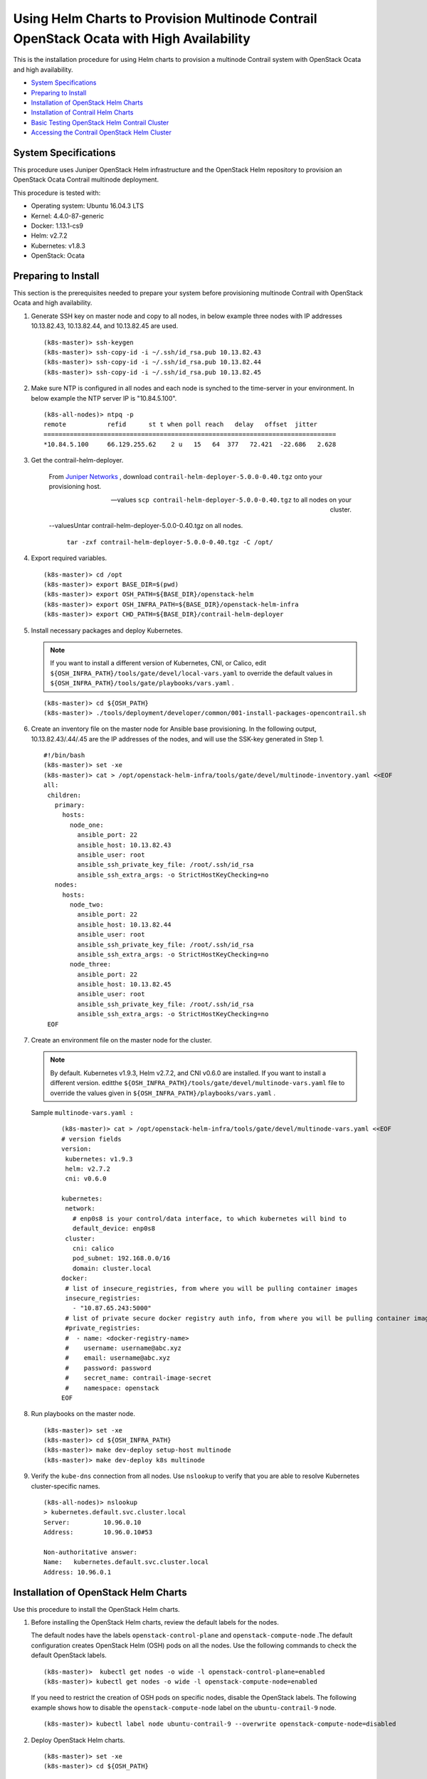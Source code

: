 .. This work is licensed under the Creative Commons Attribution 4.0 International License.
   To view a copy of this license, visit http://creativecommons.org/licenses/by/4.0/ or send a letter to Creative Commons, PO Box 1866, Mountain View, CA 94042, USA.

=========================================================================================
Using Helm Charts to Provision Multinode Contrail OpenStack Ocata with High Availability
=========================================================================================

This is the installation procedure for using Helm charts to provision a multinode Contrail system with OpenStack Ocata and high availability.

-  `System Specifications`_ 


-  `Preparing to Install`_ 


-  `Installation of OpenStack Helm Charts`_ 


-  `Installation of Contrail Helm Charts`_ 


-  `Basic Testing OpenStack Helm Contrail Cluster`_ 


-  `Accessing the Contrail OpenStack Helm Cluster`_ 




System Specifications
---------------------

This procedure uses Juniper OpenStack Helm infrastructure and the OpenStack Helm repository to provision an OpenStack Ocata Contrail multinode deployment.

This procedure is tested with:

- Operating system: Ubuntu 16.04.3 LTS


- Kernel: 4.4.0-87-generic


- Docker: 1.13.1-cs9


- Helm: v2.7.2


- Kubernetes: v1.8.3


- OpenStack: Ocata




Preparing to Install
--------------------

This section is the prerequisites needed to prepare your system before provisioning multinode Contrail with OpenStack Ocata and high availability.


#. Generate SSH key on master node and copy to all nodes, in below example three nodes with IP addresses 10.13.82.43, 10.13.82.44, and 10.13.82.45 are used.
   ::

    (k8s-master)> ssh-keygen
    (k8s-master)> ssh-copy-id -i ~/.ssh/id_rsa.pub 10.13.82.43
    (k8s-master)> ssh-copy-id -i ~/.ssh/id_rsa.pub 10.13.82.44
    (k8s-master)> ssh-copy-id -i ~/.ssh/id_rsa.pub 10.13.82.45



#. Make sure NTP is configured in all nodes and each node is synched to the time-server in your environment. In below example the NTP server IP is "10.84.5.100".
   ::

     (k8s-all-nodes)> ntpq -p
     remote           refid      st t when poll reach   delay   offset  jitter
     ==============================================================================
     *10.84.5.100     66.129.255.62    2 u   15   64  377   72.421  -22.686   2.628



#. Get the contrail-helm-deployer.

    From `Juniper Networks`_  , download ``contrail-helm-deployer-5.0.0-0.40.tgz`` onto your provisioning host.

    --values ``scp contrail-helm-deployer-5.0.0-0.40.tgz`` to all nodes on your cluster.


    --valuesUntar contrail-helm-deployer-5.0.0-0.40.tgz on all nodes.

       ``tar -zxf contrail-helm-deployer-5.0.0-0.40.tgz -C /opt/`` 


   



#. Export required variables.
   ::

    (k8s-master)> cd /opt
    (k8s-master)> export BASE_DIR=$(pwd)
    (k8s-master)> export OSH_PATH=${BASE_DIR}/openstack-helm
    (k8s-master)> export OSH_INFRA_PATH=${BASE_DIR}/openstack-helm-infra
    (k8s-master)> export CHD_PATH=${BASE_DIR}/contrail-helm-deployer



#. Install necessary packages and deploy Kubernetes.


   .. note:: If you want to install a different version of Kubernetes, CNI, or Calico, edit ``${OSH_INFRA_PATH}/tools/gate/devel/local-vars.yaml`` to override the default values in ``${OSH_INFRA_PATH}/tools/gate/playbooks/vars.yaml`` .


   ::

    (k8s-master)> cd ${OSH_PATH}
    (k8s-master)> ./tools/deployment/developer/common/001-install-packages-opencontrail.sh



#. Create an inventory file on the master node for Ansible base provisioning. In the following output, 10.13.82.43/.44/.45 are the IP addresses of the nodes, and will use the SSK-key generated in Step 1.
   ::

    #!/bin/bash
    (k8s-master)> set -xe
    (k8s-master)> cat > /opt/openstack-helm-infra/tools/gate/devel/multinode-inventory.yaml <<EOF
    all:
     children:
       primary:
         hosts:
           node_one:
             ansible_port: 22
             ansible_host: 10.13.82.43
             ansible_user: root
             ansible_ssh_private_key_file: /root/.ssh/id_rsa
             ansible_ssh_extra_args: -o StrictHostKeyChecking=no
       nodes:
         hosts:
           node_two:
             ansible_port: 22
             ansible_host: 10.13.82.44
             ansible_user: root
             ansible_ssh_private_key_file: /root/.ssh/id_rsa
             ansible_ssh_extra_args: -o StrictHostKeyChecking=no
           node_three:
             ansible_port: 22
             ansible_host: 10.13.82.45
             ansible_user: root
             ansible_ssh_private_key_file: /root/.ssh/id_rsa
             ansible_ssh_extra_args: -o StrictHostKeyChecking=no
     EOF



#. Create an environment file on the master node for the cluster.


   .. note:: By default. Kubernetes v1.9.3, Helm v2.7.2, and CNI v0.6.0 are installed. If you want to install a different version. editthe ``${OSH_INFRA_PATH}/tools/gate/devel/multinode-vars.yaml`` file to override the values given in ``${OSH_INFRA_PATH}/playbooks/vars.yaml`` .



   Sample ``multinode-vars.yaml :`` 
    ::

     (k8s-master)> cat > /opt/openstack-helm-infra/tools/gate/devel/multinode-vars.yaml <<EOF
     # version fields
     version:
      kubernetes: v1.9.3
      helm: v2.7.2
      cni: v0.6.0

     kubernetes:
      network:
        # enp0s8 is your control/data interface, to which kubernetes will bind to
        default_device: enp0s8
      cluster:
        cni: calico
        pod_subnet: 192.168.0.0/16
        domain: cluster.local
     docker:
      # list of insecure_registries, from where you will be pulling container images
      insecure_registries:
        - "10.87.65.243:5000"
      # list of private secure docker registry auth info, from where you will be pulling container images
      #private_registries:
      #  - name: <docker-registry-name>
      #    username: username@abc.xyz
      #    email: username@abc.xyz
      #    password: password
      #    secret_name: contrail-image-secret
      #    namespace: openstack
     EOF



#. Run playbooks on the master node.
   ::

    (k8s-master)> set -xe
    (k8s-master)> cd ${OSH_INFRA_PATH}
    (k8s-master)> make dev-deploy setup-host multinode
    (k8s-master)> make dev-deploy k8s multinode




#. Verify the ``kube-dns`` connection from all nodes. Use ``nslookup`` to verify that you are able to resolve Kubernetes cluster-specific names.
   ::

     (k8s-all-nodes)> nslookup
     > kubernetes.default.svc.cluster.local
     Server:         10.96.0.10
     Address:        10.96.0.10#53

     Non-authoritative answer:
     Name:   kubernetes.default.svc.cluster.local
     Address: 10.96.0.1




Installation of OpenStack Helm Charts
-------------------------------------

Use this procedure to install the OpenStack Helm charts.


#. Before installing the OpenStack Helm charts, review the default labels for the nodes.

   The default nodes have the labels ``openstack-control-plane`` and ``openstack-compute-node`` .The default configuration creates OpenStack Helm (OSH) pods on all the nodes. Use the following commands to check the default OpenStack labels.
   ::

    (k8s-master)>  kubectl get nodes -o wide -l openstack-control-plane=enabled
    (k8s-master)> kubectl get nodes -o wide -l openstack-compute-node=enabled

   If you need to restrict the creation of OSH pods on specific nodes, disable the OpenStack labels. The following example shows how to disable the ``openstack-compute-node`` label on the ``ubuntu-contrail-9`` node.
   ::

    (k8s-master)> kubectl label node ubuntu-contrail-9 --overwrite openstack-compute-node=disabled




#. Deploy OpenStack Helm charts.
   ::

    (k8s-master)> set -xe
    (k8s-master)> cd ${OSH_PATH}

    (k8s-master)> ./tools/deployment/multinode/010-setup-client.sh
    (k8s-master)> ./tools/deployment/multinode/021-ingress-opencontrail.sh
    (k8s-master)> ./tools/deployment/multinode/030-ceph.sh
    (k8s-master)> ./tools/deployment/multinode/040-ceph-ns-activate.sh
    (k8s-master)> ./tools/deployment/multinode/050-mariadb.sh
    (k8s-master)> ./tools/deployment/multinode/060-rabbitmq.sh
    (k8s-master)> ./tools/deployment/multinode/070-memcached.sh
    (k8s-master)> ./tools/deployment/multinode/080-keystone.sh
    (k8s-master)> ./tools/deployment/multinode/090-ceph-radosgateway.sh
    (k8s-master)> ./tools/deployment/multinode/100-glance.sh
    (k8s-master)> ./tools/deployment/multinode/110-cinder.sh
    (k8s-master)> ./tools/deployment/multinode/131-libvirt-opencontrail.sh
    # Edit ${OSH_PATH}/tools/overrides/backends/opencontrail/nova.yaml and
    # ${OSH_PATH}/tools/overrides/backends/opencontrail/neutron.yaml
    # to make sure that you are pulling init container image from correct registry and tag
    (k8s-master)> ./tools/deployment/multinode/141-compute-kit-opencontrail.sh
    (k8s-master)> ./tools/deployment/developer/ceph/100-horizon.sh




Installation of Contrail Helm Charts
------------------------------------

Use this procedure to install the Contrail Helm charts.


#. Label the Contrail pods. All Contrail pods are to be deployed in the namespace ``contrail`` , using the following labels:

   - Control nodes—opencontrail.org/controller


   - vRouter kernel—opencontrail.org/vrouter-kernel


   - vRouter DPDK—opencontrail.org/vrouter-dpdk


   The following example shows how to label ``ubuntu-contrail-11`` as DPDK and label ``ubuntu-contrail-10`` as kernel vrouter.
    ::

    (k8s-master)> kubectl label node  ubuntu-contrail-11 opencontrail.org/vrouter-dpdk=enabled
    (k8s-master)> kubectl label node ubuntu-contrail-10 opencontrail.org/vrouter-kernel=enabled
    (k8s-master)> kubectl label nodes ubuntu-contrail-9 ubuntu-contrail-10 ubuntu-contrail-11 opencontrail.org/controller=enabled



#. Create Kubernetes ClusterRoleBinding for Contrail.
   ::

    (k8s-master)> cd $CHD_PATH
    (k8s-master)> kubectl replace -f ${CHD_PATH}/rbac/cluster-admin.yaml



#. Set up the Contrail Helm charts and set the configuration settings specific to your system in the values.yaml file for each of the charts.

   ::

    (k8s-master)> cd $CHD_PATH
    (k8s-master)> make

    # Please note in below example, 192.168.1.0/24 is "Control/Data" network
    # Export variables
    (k8s-master)> export CONTROLLER_NODES="192.168.1.43,192.168.1.44,192.168.1.45"
    (k8s-master)> export VROUTER_GATEWAY="192.168.1.1"
    (k8s-master)> export CONTROL_DATA_NET_LIST="192.168.1.0/24"
    (k8s-master)> export BGP_PORT="1179"

    # [Optional] By default, it will pull latest image from opencontrailnightly

    (k8s-master)> export CONTRAIL_REGISTRY="opencontrailnightly"
    (k8s-master)> export CONTRAIL_TAG="latest"

    # [Optional] only if you are pulling images from a private docker registry
    export CONTRAIL_REG_USERNAME="abc@abc.com"
    export CONTRAIL_REG_PASSWORD="password"

    tee /tmp/contrail-env-images.yaml << EOF
    global:
      contrail_env:
        CONTROLLER_NODES: ${CONTROLLER_NODES}
        CONTROL_NODES: ${CONTROL_NODES:-CONTROLLER_NODES}
        LOG_LEVEL: SYS_NOTICE
        CLOUD_ORCHESTRATOR: openstack
        AAA_MODE: cloud-admin
        VROUTER_GATEWAY: ${VROUTER_GATEWAY}
        BGP_PORT: ${BGP_PORT}
      contrail_env_vrouter_kernel:
        CONTROL_DATA_NET_LIST: ${CONTROL_DATA_NET_LIST}
        AGENT_MODE: nic
      contrail_env_vrouter_dpdk:
        AGENT_MODE: dpdk
      images:
        tags:
          kafka: "${CONTRAIL_REGISTRY:-opencontrailnightly}/contrail-external-kafka:${CONTRAIL_TAG:-latest}"
          cassandra: "${CONTRAIL_REGISTRY:-opencontrailnightly}/contrail-external-cassandra:${CONTRAIL_TAG:-latest}"
          redis: "redis:4.0.2"
          zookeeper: "${CONTRAIL_REGISTRY:-opencontrailnightly}/contrail-external-zookeeper:${CONTRAIL_TAG:-latest}"
          contrail_control: "${CONTRAIL_REGISTRY:-opencontrailnightly}/contrail-controller-control-control:${CONTRAIL_TAG:-latest}"
          control_dns: "${CONTRAIL_REGISTRY:-opencontrailnightly}/contrail-controller-control-dns:${CONTRAIL_TAG:-latest}"
          control_named: "${CONTRAIL_REGISTRY:-opencontrailnightly}/contrail-controller-control-named:${CONTRAIL_TAG:-latest}"
          config_api: "${CONTRAIL_REGISTRY:-opencontrailnightly}/contrail-controller-config-api:${CONTRAIL_TAG:-latest}"
          config_devicemgr: "${CONTRAIL_REGISTRY:-opencontrailnightly}/contrail-controller-config-devicemgr:${CONTRAIL_TAG:-latest}"
          config_schema_transformer: "${CONTRAIL_REGISTRY:-opencontrailnightly}/contrail-controller-config-schema:${CONTRAIL_TAG:-latest}"
          config_svcmonitor: "${CONTRAIL_REGISTRY:-opencontrailnightly}/contrail-controller-config-svcmonitor:${CONTRAIL_TAG:-latest}"
          webui_middleware: "${CONTRAIL_REGISTRY:-opencontrailnightly}/contrail-controller-webui-job:${CONTRAIL_TAG:-latest}"
          webui: "${CONTRAIL_REGISTRY:-opencontrailnightly}/contrail-controller-webui-web:${CONTRAIL_TAG:-latest}"
          analytics_api: "${CONTRAIL_REGISTRY:-opencontrailnightly}/contrail-analytics-api:${CONTRAIL_TAG:-latest}"
          contrail_collector: "${CONTRAIL_REGISTRY:-opencontrailnightly}/contrail-analytics-collector:${CONTRAIL_TAG:-latest}"
          analytics_alarm_gen: "${CONTRAIL_REGISTRY:-opencontrailnightly}/contrail-analytics-alarm-gen:${CONTRAIL_TAG:-latest}"
          analytics_query_engine: "${CONTRAIL_REGISTRY:-opencontrailnightly}/contrail-analytics-query-engine:${CONTRAIL_TAG:-latest}"
          analytics_snmp_collector: "${CONTRAIL_REGISTRY:-opencontrailnightly}/contrail-analytics-snmp-collector:${CONTRAIL_TAG:-latest}"
          contrail_topology: "${CONTRAIL_REGISTRY:-opencontrailnightly}/contrail-analytics-topology:${CONTRAIL_TAG:-latest}"
          build_driver_init: "${CONTRAIL_REGISTRY:-opencontrailnightly}/contrail-vrouter-kernel-build-init:${CONTRAIL_TAG:-latest}"
          vrouter_agent: "${CONTRAIL_REGISTRY:-opencontrailnightly}/contrail-vrouter-agent:${CONTRAIL_TAG:-latest}"
          vrouter_init_kernel: "${CONTRAIL_REGISTRY:-opencontrailnightly}/contrail-vrouter-kernel-init:${CONTRAIL_TAG:-latest}"
          vrouter_dpdk: "${CONTRAIL_REGISTRY:-opencontrailnightly}/contrail-vrouter-agent-dpdk:${CONTRAIL_TAG:-latest}"
          vrouter_init_dpdk: "${CONTRAIL_REGISTRY:-opencontrailnightly}/contrail-vrouter-kernel-init-dpdk:${CONTRAIL_TAG:-latest}"
          nodemgr: "${CONTRAIL_REGISTRY:-opencontrailnightly}/contrail-nodemgr:${CONTRAIL_TAG:-latest}"
          contrail_status: "${CONTRAIL_REGISTRY:-opencontrailnightly}/contrail-status:${CONTRAIL_TAG:-latest}"
          node_init: "${CONTRAIL_REGISTRY:-opencontrailnightly}/contrail-node-init:${CONTRAIL_TAG:-latest}"
          dep_check: quay.io/stackanetes/kubernetes-entrypoint:v0.2.1
    EOF


   .. note:: If any other environment variables need to be added, add them in the values.yaml file of the respective charts.


   ::

    # [Optional] only if you are pulling contrail images from a private registry
    tee /tmp/contrail-registry-auth.yaml << EOF
    global:
     images:
       imageCredentials:
         registry: ${CONTRAIL_REGISTRY:-opencontrailnightly}
         username: ${CONTRAIL_REG_USERNAME}
         password: ${CONTRAIL_REG_PASSWORD}
    EOF

    # [Optional] only if you are pulling images from a private registry export CONTRAIL_REGISTRY_ARG="--values=/tmp/contrail-registry-auth.yaml "



#. Use Helm install commands to deploy each of the Contrail Helm charts.
   ::

     (k8s-master)> helm install --name contrail-thirdparty ${CHD_PATH}/contrail-thirdparty \
     --namespace=contrail \
     --values=/tmp/contrail-env-images.yaml \
     ${CONTRAIL_REGISTRY_ARG}

     (k8s-master)> helm install --name contrail-controller ${CHD_PATH}/contrail-controller \
     --namespace=contrail \
     --values=/tmp/contrail-env-images.yaml \
     ${CONTRAIL_REGISTRY_ARG}

     (k8s-master)> helm install --name contrail-analytics ${CHD_PATH}/contrail-analytics \
     --namespace=contrail \
     --values=/tmp/contrail-env-images.yaml \
     ${CONTRAIL_REGISTRY_ARG}

     # Edit contrail-vrouter/values.yaml and make sure that global.images.tags.vrouter_init_kernel is right. Image tag name will be different depending upon your linux. Also set the global.node.host_os to ubuntu or centos depending on your system

     (k8s-master)> helm install --name contrail-vrouter ${CHD_PATH}/contrail-vrouter \
     --namespace=contrail \
     --values=/tmp/contrail-env-images.yaml \
     ${CONTRAIL_REGISTRY_ARG}



#. When the Contrail pods are up and running, deploy the OpenStack Heat chart.
   ::

    # Edit ${OSH_PATH}/tools/overrides/backends/opencontrail/nova.yaml and
    # ${OSH_PATH}/tools/overrides/backends/opencontrail/heat.yaml  
    # to make sure that you are pulling the right opencontrail init container image
    (k8s-master)> ./tools/deployment/multinode/151-heat-opencontrail.sh



#. When finished, run the compute kit test.

    ``(k8s-master)> ./tools/deployment/multinode/143-compute-kit-opencontrail-test.sh`` 




Basic Testing OpenStack Helm Contrail Cluster
---------------------------------------------

Use the following commands to perform basic testing on the virtual network and the virtual machines in your OpenStack Helm Contrail cluster.
::

 (k8s-master)> export OS_CLOUD=openstack_helm

 (k8s-master)> openstack network create MGMT-VN
 (k8s-master)> openstack subnet create --subnet-range 172.16.1.0/24 --network MGMT-VN MGMT-VN-subnet

 (k8s-master)> openstack server create --flavor m1.tiny --image 'Cirros 0.3.5 64-bit' \
 --nic net-id=MGMT-VN \
 Test-01

 (k8s-master)> openstack server create --flavor m1.tiny --image 'Cirros 0.3.5 64-bit' \
 --nic net-id=MGMT-VN \
 Test-02



Accessing the Contrail OpenStack Helm Cluster
---------------------------------------------

Use the following topic to access the OpenStack and Contrail Web UI and prepare the OpenStack client for command-line interface (CLI):

`Accessing a Contrail OpenStack Helm Cluster`_ 

**Related Documentation**

-  `Installing and Managing Contrail 5.0 Microservices Architecture Using Helm Charts`_ 

-  `Frequently Asked Questions About Contrail and Helm Charts`_ 

-  `Using Helm Charts to Provision All-in-One Contrail with OpenStack Ocata`_ 

-  `Accessing a Contrail OpenStack Helm Cluster`_ 

.. _Accessing a Contrail OpenStack Helm Cluster: access_os_helm_cluster.html

.. _Installing and Managing Contrail 5.0 Microservices Architecture Using Helm Charts: install-microsvcs-helm-chart-50.html

.. _Frequently Asked Questions About Contrail and Helm Charts: install-microsvcs-helm-multi-faq-50.html

.. _Using Helm Charts to Provision All-in-One Contrail with OpenStack Ocata: install-microsvcs-helm-aio-50.html

.. _Accessing a Contrail OpenStack Helm Cluster: access_os_helm_cluster.html


.. _Juniper Networks: https://www.juniper.net/support/downloads/?p=contrail#sw

